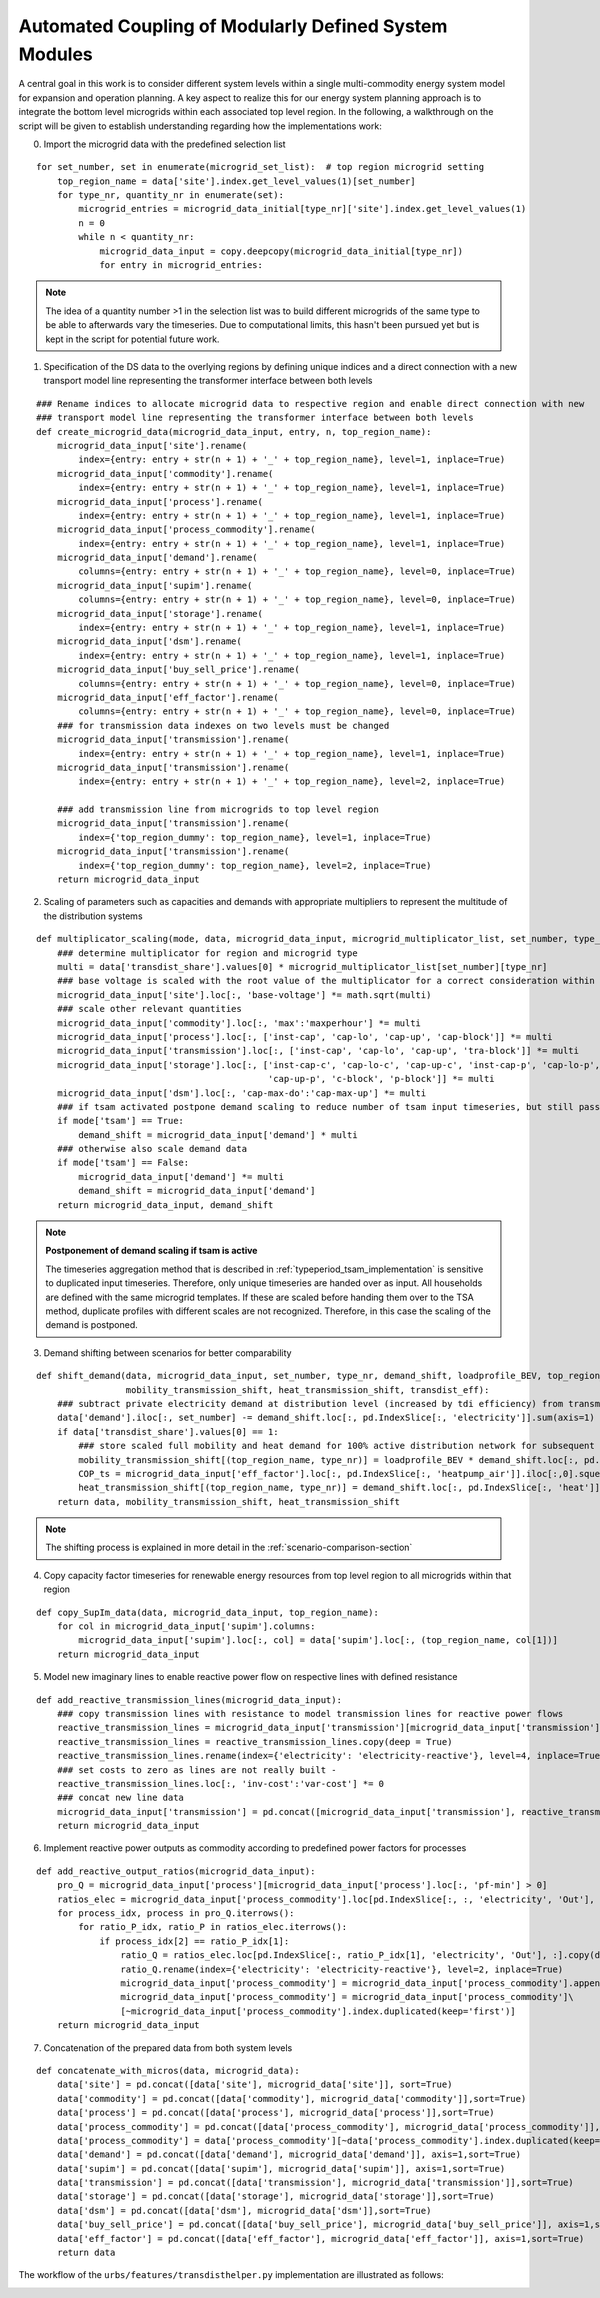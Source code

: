 .. _transdist_implementation:

Automated Coupling of Modularly Defined System Modules
========================================================

A central goal in this work is to consider different system levels within a single multi-commodity energy system model for expansion and operation planning.
A key aspect to realize this for our energy system planning approach is to integrate the bottom level microgrids within each associated top level region.
In the following, a walkthrough on the script will be given to establish understanding regarding how the implementations work:

0. Import the microgrid data with the predefined selection list

::

    for set_number, set in enumerate(microgrid_set_list):  # top region microgrid setting
        top_region_name = data['site'].index.get_level_values(1)[set_number]
        for type_nr, quantity_nr in enumerate(set):
            microgrid_entries = microgrid_data_initial[type_nr]['site'].index.get_level_values(1)
            n = 0
            while n < quantity_nr:
                microgrid_data_input = copy.deepcopy(microgrid_data_initial[type_nr])
                for entry in microgrid_entries:

.. note::
    The idea of a quantity number >1 in the selection list was to build different microgrids of the same type to be able
    to afterwards vary the timeseries. Due to computational limits, this hasn't been pursued yet but is kept in the
    script for potential future work.


1. Specification of the DS data to the overlying regions by defining unique indices and a direct connection with a new transport model line representing the transformer interface between both levels

::

    ### Rename indices to allocate microgrid data to respective region and enable direct connection with new
    ### transport model line representing the transformer interface between both levels
    def create_microgrid_data(microgrid_data_input, entry, n, top_region_name):
        microgrid_data_input['site'].rename(
            index={entry: entry + str(n + 1) + '_' + top_region_name}, level=1, inplace=True)
        microgrid_data_input['commodity'].rename(
            index={entry: entry + str(n + 1) + '_' + top_region_name}, level=1, inplace=True)
        microgrid_data_input['process'].rename(
            index={entry: entry + str(n + 1) + '_' + top_region_name}, level=1, inplace=True)
        microgrid_data_input['process_commodity'].rename(
            index={entry: entry + str(n + 1) + '_' + top_region_name}, level=1, inplace=True)
        microgrid_data_input['demand'].rename(
            columns={entry: entry + str(n + 1) + '_' + top_region_name}, level=0, inplace=True)
        microgrid_data_input['supim'].rename(
            columns={entry: entry + str(n + 1) + '_' + top_region_name}, level=0, inplace=True)
        microgrid_data_input['storage'].rename(
            index={entry: entry + str(n + 1) + '_' + top_region_name}, level=1, inplace=True)
        microgrid_data_input['dsm'].rename(
            index={entry: entry + str(n + 1) + '_' + top_region_name}, level=1, inplace=True)
        microgrid_data_input['buy_sell_price'].rename(
            columns={entry: entry + str(n + 1) + '_' + top_region_name}, level=0, inplace=True)
        microgrid_data_input['eff_factor'].rename(
            columns={entry: entry + str(n + 1) + '_' + top_region_name}, level=0, inplace=True)
        ### for transmission data indexes on two levels must be changed
        microgrid_data_input['transmission'].rename(
            index={entry: entry + str(n + 1) + '_' + top_region_name}, level=1, inplace=True)
        microgrid_data_input['transmission'].rename(
            index={entry: entry + str(n + 1) + '_' + top_region_name}, level=2, inplace=True)

        ### add transmission line from microgrids to top level region
        microgrid_data_input['transmission'].rename(
            index={'top_region_dummy': top_region_name}, level=1, inplace=True)
        microgrid_data_input['transmission'].rename(
            index={'top_region_dummy': top_region_name}, level=2, inplace=True)
        return microgrid_data_input

2. Scaling of parameters such as capacities and demands with appropriate multipliers to represent the multitude of the distribution systems

::

    def multiplicator_scaling(mode, data, microgrid_data_input, microgrid_multiplicator_list, set_number, type_nr):
        ### determine multiplicator for region and microgrid type
        multi = data['transdist_share'].values[0] * microgrid_multiplicator_list[set_number][type_nr]
        ### base voltage is scaled with the root value of the multiplicator for a correct consideration within the voltage rule
        microgrid_data_input['site'].loc[:, 'base-voltage'] *= math.sqrt(multi)
        ### scale other relevant quantities
        microgrid_data_input['commodity'].loc[:, 'max':'maxperhour'] *= multi
        microgrid_data_input['process'].loc[:, ['inst-cap', 'cap-lo', 'cap-up', 'cap-block']] *= multi
        microgrid_data_input['transmission'].loc[:, ['inst-cap', 'cap-lo', 'cap-up', 'tra-block']] *= multi
        microgrid_data_input['storage'].loc[:, ['inst-cap-c', 'cap-lo-c', 'cap-up-c', 'inst-cap-p', 'cap-lo-p',
                                                'cap-up-p', 'c-block', 'p-block']] *= multi
        microgrid_data_input['dsm'].loc[:, 'cap-max-do':'cap-max-up'] *= multi
        ### if tsam activated postpone demand scaling to reduce number of tsam input timeseries, but still pass demand shift
        if mode['tsam'] == True:
            demand_shift = microgrid_data_input['demand'] * multi
        ### otherwise also scale demand data
        if mode['tsam'] == False:
            microgrid_data_input['demand'] *= multi
            demand_shift = microgrid_data_input['demand']
        return microgrid_data_input, demand_shift

.. note::
    **Postponement of demand scaling if tsam is active**

    The timeseries aggregation method that is described in :ref:`typeperiod_tsam_implementation` is sensitive to duplicated input timeseries.
    Therefore, only unique timeseries are handed over as input. All households are defined with the same microgrid templates. If these are
    scaled before handing them over to the TSA method, duplicate profiles with different scales are not recognized. Therefore,
    in this case the scaling of the demand is postponed.

3. Demand shifting between scenarios for better comparability

::

    def shift_demand(data, microgrid_data_input, set_number, type_nr, demand_shift, loadprofile_BEV, top_region_name,
                     mobility_transmission_shift, heat_transmission_shift, transdist_eff):
        ### subtract private electricity demand at distribution level (increased by tdi efficiency) from transmission level considering line losses
        data['demand'].iloc[:, set_number] -= demand_shift.loc[:, pd.IndexSlice[:, 'electricity']].sum(axis=1) / transdist_eff
        if data['transdist_share'].values[0] == 1:
            ### store scaled full mobility and heat demand for 100% active distribution network for subsequent scenarios
            mobility_transmission_shift[(top_region_name, type_nr)] = loadprofile_BEV * demand_shift.loc[:, pd.IndexSlice[:, 'mobility']].sum().sum() / transdist_eff
            COP_ts = microgrid_data_input['eff_factor'].loc[:, pd.IndexSlice[:, 'heatpump_air']].iloc[:,0].squeeze() #get COP timeseries to transform hourly heat to electricity demand
            heat_transmission_shift[(top_region_name, type_nr)] = demand_shift.loc[:, pd.IndexSlice[:, 'heat']].sum(axis=1).divide(COP_ts).fillna(0) / transdist_eff
        return data, mobility_transmission_shift, heat_transmission_shift

.. note::
    The shifting process is explained in more detail in the :ref:`scenario-comparison-section`


4. Copy capacity factor timeseries for renewable energy resources from top level region to all microgrids within that region

::

    def copy_SupIm_data(data, microgrid_data_input, top_region_name):
        for col in microgrid_data_input['supim'].columns:
            microgrid_data_input['supim'].loc[:, col] = data['supim'].loc[:, (top_region_name, col[1])]
        return microgrid_data_input

5. Model new imaginary lines to enable reactive power flow on respective lines with defined resistance

::

    def add_reactive_transmission_lines(microgrid_data_input):
        ### copy transmission lines with resistance to model transmission lines for reactive power flows
        reactive_transmission_lines = microgrid_data_input['transmission'][microgrid_data_input['transmission'].loc[:, 'resistance'] > 0]
        reactive_transmission_lines = reactive_transmission_lines.copy(deep = True)
        reactive_transmission_lines.rename(index={'electricity': 'electricity-reactive'}, level=4, inplace=True)
        ### set costs to zero as lines are not really built -
        reactive_transmission_lines.loc[:, 'inv-cost':'var-cost'] *= 0
        ### concat new line data
        microgrid_data_input['transmission'] = pd.concat([microgrid_data_input['transmission'], reactive_transmission_lines], sort=True)
        return microgrid_data_input

6. Implement reactive power outputs as commodity according to predefined power factors for processes

::

    def add_reactive_output_ratios(microgrid_data_input):
        pro_Q = microgrid_data_input['process'][microgrid_data_input['process'].loc[:, 'pf-min'] > 0]
        ratios_elec = microgrid_data_input['process_commodity'].loc[pd.IndexSlice[:, :, 'electricity', 'Out'], :]
        for process_idx, process in pro_Q.iterrows():
            for ratio_P_idx, ratio_P in ratios_elec.iterrows():
                if process_idx[2] == ratio_P_idx[1]:
                    ratio_Q = ratios_elec.loc[pd.IndexSlice[:, ratio_P_idx[1], 'electricity', 'Out'], :].copy(deep = True)
                    ratio_Q.rename(index={'electricity': 'electricity-reactive'}, level=2, inplace=True)
                    microgrid_data_input['process_commodity'] = microgrid_data_input['process_commodity'].append(ratio_Q)
                    microgrid_data_input['process_commodity'] = microgrid_data_input['process_commodity']\
                    [~microgrid_data_input['process_commodity'].index.duplicated(keep='first')]
        return microgrid_data_input

7. Concatenation of the prepared data from both system levels

::

    def concatenate_with_micros(data, microgrid_data):
        data['site'] = pd.concat([data['site'], microgrid_data['site']], sort=True)
        data['commodity'] = pd.concat([data['commodity'], microgrid_data['commodity']],sort=True)
        data['process'] = pd.concat([data['process'], microgrid_data['process']],sort=True)
        data['process_commodity'] = pd.concat([data['process_commodity'], microgrid_data['process_commodity']],sort=True)
        data['process_commodity'] = data['process_commodity'][~data['process_commodity'].index.duplicated(keep='first')]
        data['demand'] = pd.concat([data['demand'], microgrid_data['demand']], axis=1,sort=True)
        data['supim'] = pd.concat([data['supim'], microgrid_data['supim']], axis=1,sort=True)
        data['transmission'] = pd.concat([data['transmission'], microgrid_data['transmission']],sort=True)
        data['storage'] = pd.concat([data['storage'], microgrid_data['storage']],sort=True)
        data['dsm'] = pd.concat([data['dsm'], microgrid_data['dsm']],sort=True)
        data['buy_sell_price'] = pd.concat([data['buy_sell_price'], microgrid_data['buy_sell_price']], axis=1,sort=True)
        data['eff_factor'] = pd.concat([data['eff_factor'], microgrid_data['eff_factor']], axis=1,sort=True)
        return data

The workflow of the ``urbs/features/transdisthelper.py`` implementation are illustrated as follows:

.. image:: graphics/CodeFlowDiagramm.pdf